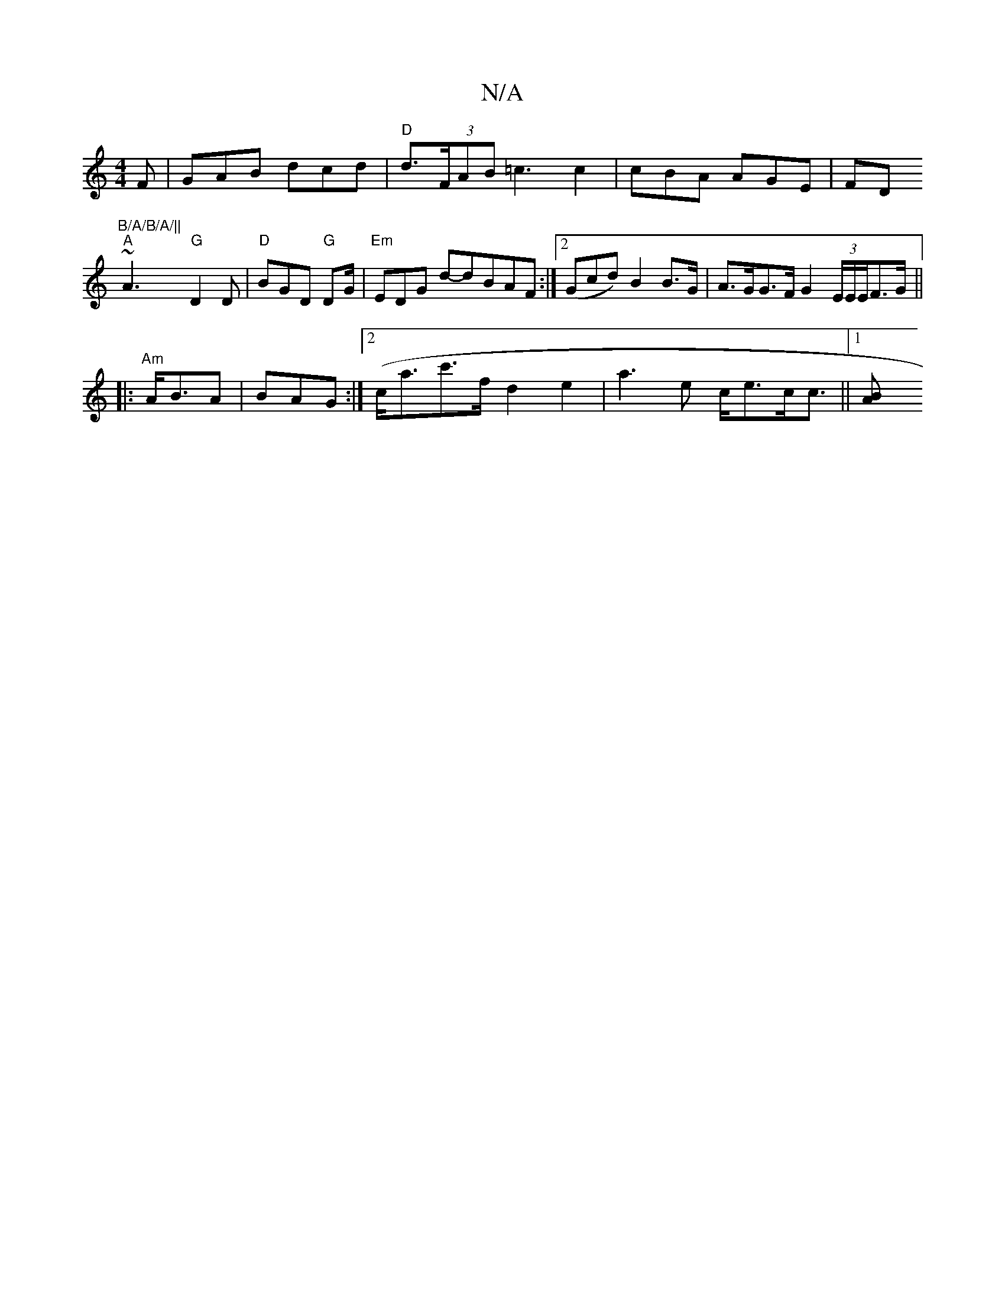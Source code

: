 X:1
T:N/A
M:4/4
R:N/A
K:Cmajor
F|GAB dcd|"D"d>(3FAB =c3 c2|cBA AGE|FD~"B/A/B/A/||
"A"A3 "G"D2D|"D"BGD "G"DG/|"Em"EDG id-dBAF :|[2 (Gcd) B2 B>G | A>GG>F G2 (3E/E/E/F>G||
|:"Am" A<BA | BAG :|2 (c<ac'>f - d2 e2 | a3 e c<ec<c ||1 [B2A<